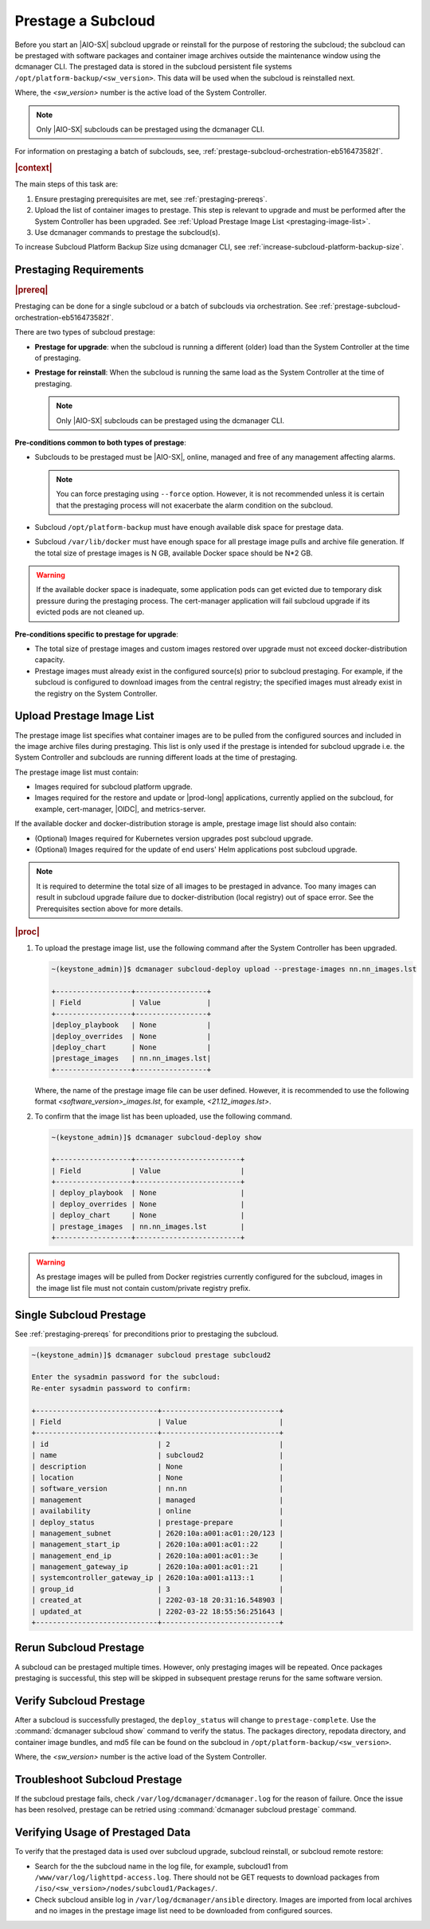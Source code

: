 .. _prestage-a-subcloud-using-dcmanager-df756866163f:

===================
Prestage a Subcloud
===================

Before you start an |AIO-SX| subcloud upgrade or reinstall for the purpose of
restoring the subcloud; the subcloud can be prestaged with software packages
and container image archives outside the maintenance window using the dcmanager
CLI. The prestaged data is stored in the subcloud persistent file systems
``/opt/platform-backup/<sw_version>``. This data will be used when the subcloud
is reinstalled next.

Where, the `<sw_version>` number is the active load of the System Controller.

.. note::

    Only |AIO-SX| subclouds can be prestaged using the dcmanager CLI.

For information on prestaging a batch of subclouds, see,
:ref:`prestage-subcloud-orchestration-eb516473582f`.

.. rubric:: |context|

The main steps of this task are:

#.  Ensure prestaging prerequisites are met, see :ref:`prestaging-prereqs`.

#.  Upload the list of container images to prestage. This step is relevant to
    upgrade and must be performed after the System Controller
    has been upgraded. See :ref:`Upload Prestage Image List <prestaging-image-list>`.

#.	Use dcmanager commands to prestage the subcloud(s).

To increase Subcloud Platform Backup Size using dcmanager CLI, see
:ref:`increase-subcloud-platform-backup-size`.

.. _prestaging-prereqs:

-----------------------
Prestaging Requirements
-----------------------

.. rubric:: |prereq|

Prestaging can be done for a single subcloud or a batch of subclouds via
orchestration. See :ref:`prestage-subcloud-orchestration-eb516473582f`.

There are two types of subcloud prestage:

-   **Prestage for upgrade**: when the subcloud is running a different (older)
    load than the System Controller at the time of prestaging.

-   **Prestage for reinstall**: When the subcloud is running the same load as the
    System Controller at the time of prestaging.

    .. note::
        Only |AIO-SX| subclouds can be prestaged using the dcmanager CLI.

**Pre-conditions common to both types of prestage**:

-  Subclouds to be prestaged must be |AIO-SX|, online, managed and free
   of any management affecting alarms.

   .. note::

       You can force prestaging using ``--force`` option. However,
       it is not recommended unless it is certain that the prestaging
       process will not exacerbate the alarm condition on the subcloud.

-  Subcloud ``/opt/platform-backup`` must have enough available disk space
   for prestage data.

-  Subcloud ``/var/lib/docker`` must have enough space for all prestage
   image pulls and archive file generation. If the total size of prestage
   images is N GB, available Docker space should be N*2 GB.

.. warning::

    If the available docker space is inadequate, some application pods can get
    evicted due to temporary disk pressure during the prestaging process. The
    cert-manager application will fail subcloud upgrade if its evicted pods are
    not cleaned up.

**Pre-conditions specific to prestage for upgrade**:

-  The total size of prestage images and custom images restored over upgrade
   must not exceed docker-distribution capacity.

-  Prestage images must already exist in the configured source(s) prior to
   subcloud prestaging. For example, if the subcloud is configured to
   download images from the central registry; the specified images must
   already exist in the registry on the System Controller.

.. _prestaging-image-list:

--------------------------
Upload Prestage Image List
--------------------------

The prestage image list specifies what container images are to be pulled from
the configured sources and included in the image archive files during prestaging.
This list is only used if the prestage is intended for subcloud upgrade i.e.
the System Controller and subclouds are running different loads at the time of
prestaging.

The prestage image list must contain:

-  Images required for subcloud platform upgrade.

-  Images required for the restore and update or |prod-long| applications,
   currently applied on the subcloud, for example, cert-manager, |OIDC|, and
   metrics-server.

.. only:: partner

   .. include:: /_includes/prestage-a-subcloud-using-dcmanager-df756866163f.rest
      :start-after: prestage-image-begin
      :end-before: prestage-image-end

If the available docker and docker-distribution storage is ample, prestage
image list should also contain:

- (Optional) Images required for Kubernetes version upgrades post subcloud upgrade.

- (Optional) Images required for the update of end users' Helm applications
  post subcloud upgrade.

.. note::

    It is required to determine the total size of all images to be prestaged
    in advance. Too many images can result in subcloud upgrade failure due to
    docker-distribution (local registry) out of space error.
    See the Prerequisites section above for more details.

.. rubric:: |proc|

#.  To upload the prestage image list, use the following command after the
    System Controller has been upgraded.

    .. code-block:: none

        ~(keystone_admin)]$ dcmanager subcloud-deploy upload --prestage-images nn.nn_images.lst

        +------------------+-----------------+
        | Field            | Value           |
        +------------------+-----------------+
        |deploy_playbook   | None            |
        |deploy_overrides  | None            |
        |deploy_chart      | None            |
        |prestage_images   | nn.nn_images.lst|
        +------------------+-----------------+

    Where, the name of the prestage image file can be user defined. However,
    it is recommended to use the following format `<software_version>_images.lst`,
    for example, `<21.12_images.lst>`.

#.  To confirm that the image list has been uploaded, use the following command.

    .. code-block:: none

        ~(keystone_admin)]$ dcmanager subcloud-deploy show

        +------------------+-------------------------+
        | Field            | Value                   |
        +------------------+-------------------------+
        | deploy_playbook  | None                    |
        | deploy_overrides | None                    |
        | deploy_chart     | None                    |
        | prestage_images  | nn.nn_images.lst        |
        +------------------+-------------------------+

.. warning::

    As prestage images will be pulled from Docker registries currently
    configured for the subcloud, images in the image list file must not contain
    custom/private registry prefix.

.. only:: partner

   .. include:: /_includes/prestage-a-subcloud-using-dcmanager-df756866163f.rest
      :start-after: image-list-begin
      :end-before: image-list-end

------------------------
Single Subcloud Prestage
------------------------

See :ref:`prestaging-prereqs` for preconditions prior to prestaging the subcloud.

.. code-block:: none

    ~(keystone_admin)]$ dcmanager subcloud prestage subcloud2

    Enter the sysadmin password for the subcloud:
    Re-enter sysadmin password to confirm:

    +-----------------------------+----------------------------+
    | Field                       | Value                      |
    +-----------------------------+----------------------------+
    | id                          | 2                          |
    | name                        | subcloud2                  |
    | description                 | None                       |
    | location                    | None                       |
    | software_version            | nn.nn                      |
    | management                  | managed                    |
    | availability                | online                     |
    | deploy_status               | prestage-prepare           |
    | management_subnet           | 2620:10a:a001:ac01::20/123 |
    | management_start_ip         | 2620:10a:a001:ac01::22     |
    | management_end_ip           | 2620:10a:a001:ac01::3e     |
    | management_gateway_ip       | 2620:10a:a001:ac01::21     |
    | systemcontroller_gateway_ip | 2620:10a:a001:a113::1      |
    | group_id                    | 3                          |
    | created_at                  | 2202-03-18 20:31:16.548903 |
    | updated_at                  | 2202-03-22 18:55:56:251643 |
    +-----------------------------+----------------------------+

-----------------------
Rerun Subcloud Prestage
-----------------------

A subcloud can be prestaged multiple times. However, only prestaging images
will be repeated. Once packages prestaging is successful, this step will be
skipped in subsequent prestage reruns for the same software version.

------------------------
Verify Subcloud Prestage
------------------------

After a subcloud is successfully prestaged, the ``deploy_status`` will change to
``prestage-complete``. Use the :command:`dcmanager subcloud show` command to
verify the status. The packages directory, repodata directory, and container
image bundles, and md5 file can be found on the subcloud in
``/opt/platform-backup/<sw_version>``.

Where, the `<sw_version>` number is the active load of the System Controller.

------------------------------
Troubleshoot Subcloud Prestage
------------------------------

If the subcloud prestage fails, check ``/var/log/dcmanager/dcmanager.log``
for the reason of failure. Once the issue has been resolved, prestage can be
retried using :command:`dcmanager subcloud prestage` command.

---------------------------------
Verifying Usage of Prestaged Data
---------------------------------

To verify that the prestaged data is used over subcloud upgrade, subcloud
reinstall, or subcloud remote restore:

-   Search for the the subcloud name in the log file, for example,
    subcloud1 from ``/www/var/log/lighttpd-access.log``. There should not be
    GET requests to download packages from  ``/iso/<sw_version>/nodes/subcloud1/Packages/``.

-  Check subcloud ansible log in ``/var/log/dcmanager/ansible`` directory.
   Images are imported from local archives and no images in the prestage image
   list need to be downloaded from configured sources.

